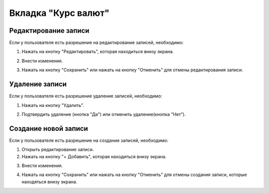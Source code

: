 Вкладка "Курс валют"
====================

Редактирование записи
---------------------

Если у пользователя есть разрешение на редактирование записей, необходимо:

1. Нажать на кнопку "Редактировать", которая находиться внизу экрана.

.. image:: /images/edit_btn_solo.png
   :width: 100 %

2. Внести изменения.

.. image:: /images/currencyrates/fields.png
 :width: 100 %

3. Нажать на кнопку "Сохранить" или нажать на кнопку "Отменить" для отмены редактирования записи.

.. image:: /images/control_btns_solo.png
  :width: 100 %

Удаление записи
---------------

Если у пользователя есть разрешение удаление записей, необходимо:

1. Нажать на кнопку "Удалить".

.. image:: /images/currencyrates/delete_btn.png
  :width: 100 %

2. Подтвердить удаление (кнопка "Да") или отменить удаление(кнопка "Нет").

.. image:: /images/modal/delete_modal_confirm.png
  :width: 100 %

Создание новой записи
---------------------

Если у пользователя есть разрешение на создание записей, необходимо:

1. Открыть редактирование записи.

2. Нажать на кнопку "+ Добавить", которая находиться внизу экрана.

.. image:: /images/control_btns_solo.png
   :width: 100 %

3. Внести изменения.

.. image:: /images/currencyrates/fields.png
  :width: 100 %

4. Нажать на кнопку "Сохранить" или нажать на кнопку "Отменить" для отмены создания записи, которые находяться внизу экрана.

.. image:: /images/control_btns_solo.png
   :width: 100 %
